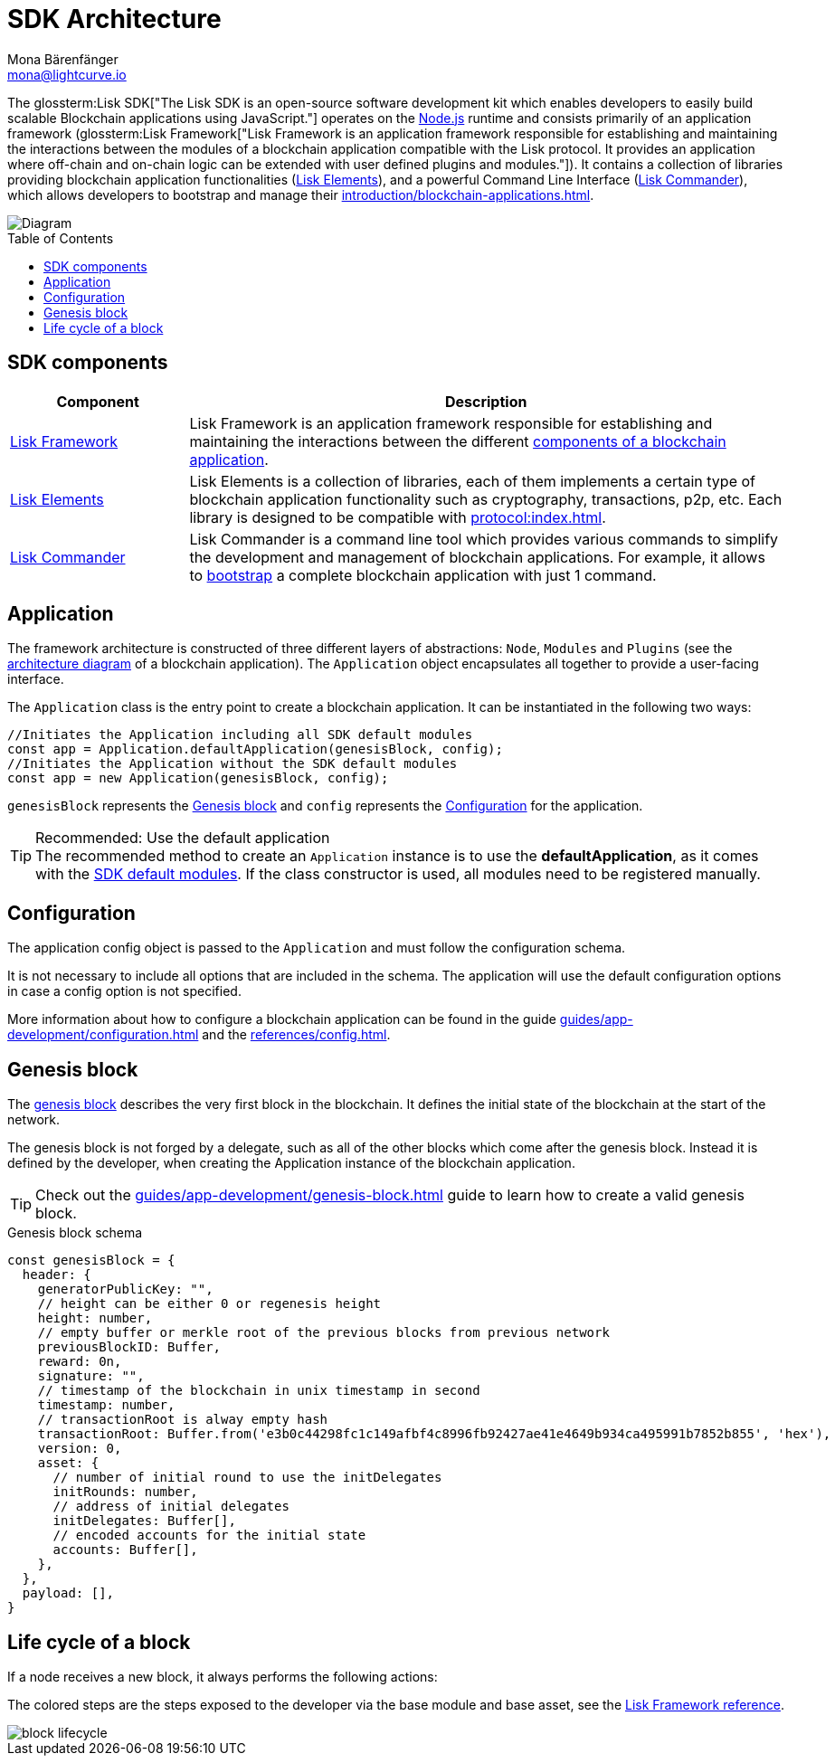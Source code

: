 = SDK Architecture
Mona Bärenfänger <mona@lightcurve.io>
//Settings
:page-aliases: lisk-framework/index.adoc
:toc: preamble
:idprefix:
:idseparator: -
:imagesdir: ../../assets/images
// URLs
:nodejs: https://nodejs.org/en/
// Project URLs
:url_introduction_bapps: introduction/blockchain-applications.adoc
:url_introduction_bapps_defaultmodules: introduction/blockchain-applications.adoc#default-modules
:url_introduction_bapps_diagram: introduction/blockchain-applications.adoc#blockchain-application-architecture-diagram
:url_guides_config: guides/app-development/configuration.adoc
:url_guides_genesis_block: guides/app-development/genesis-block.adoc
:url_guides_setup: guides/app-development/setup.adoc
:url_references_config: references/config.adoc
:url_references_commander: references/lisk-commander/index.adoc
:url_references_elements: references/lisk-elements/index.adoc
:url_references_framework: references/lisk-framework/index.adoc
:url_references_framework_basemodule: references/lisk-framework/index.adoc#the-basemodule
:url_protocol: protocol:index.adoc
:url_protocol_genesis_block: protocol:blocks.adoc#genesis-block
// Glossary terms
:glossary-tooltip: title
:glossary-page: ../zzz/zzz/zzz-glossary.adoc
:glossary-sdk: "The Lisk SDK is an open-source software development kit which enables developers to easily build scalable Blockchain applications using JavaScript."
:glossary-framework: "Lisk Framework is an application framework responsible for establishing and maintaining the interactions between the modules of a blockchain application compatible with the Lisk protocol. +
It provides an application where off-chain and on-chain logic can be extended with user defined plugins and modules."

:url_lisk_sdk: glossary.adoc#lisk-sdk
:url_lisk_framework: glossary.adoc#lisk-framework


The glossterm:Lisk SDK[{glossary-sdk}] operates on the {nodejs}[Node.js^] runtime and consists primarily of an application framework (glossterm:Lisk Framework[{glossary-framework}]).
It contains a collection of libraries providing blockchain application functionalities (xref:{url_references_elements}[Lisk Elements]), and a powerful Command Line Interface (xref:{url_references_commander}[Lisk Commander]), which allows developers to bootstrap and manage their xref:{url_introduction_bapps}[].

image::diagram_sdk.png[Diagram]

== SDK components

[width="100%",cols="23%,77%",options="header",]
|===
| Component | Description
| xref:{url_references_framework}[Lisk Framework] | Lisk Framework is an application framework responsible for establishing and maintaining the interactions between the different xref:{url_introduction_bapps_diagram}[components of a blockchain application].

| xref:{url_references_elements}[Lisk Elements] | Lisk Elements is a collection of libraries, each of them implements a certain type of blockchain application functionality such as cryptography, transactions, p2p, etc.
Each library is designed to be compatible with xref:{url_protocol}[].

| xref:{url_references_commander}[Lisk Commander] | Lisk Commander is a command line tool which provides various commands to simplify the development and management of blockchain applications.
For example, it allows to xref:{url_guides_setup}[bootstrap] a complete blockchain application with just 1 command.
|===

== Application

The framework architecture is constructed of three different layers of abstractions: `Node`, `Modules` and `Plugins` (see the xref:{url_introduction_bapps_diagram}[architecture diagram] of a blockchain application).
The `Application` object encapsulates all together to provide a user-facing interface.

The `Application` class is the entry point to create a blockchain application.
It can be instantiated in the following two ways:

[source,js]
----
//Initiates the Application including all SDK default modules
const app = Application.defaultApplication(genesisBlock, config);
//Initiates the Application without the SDK default modules
const app = new Application(genesisBlock, config);
----

`genesisBlock` represents the <<genesis-block>> and `config` represents the <<configuration>> for the application.

.Recommended: Use the default application
[TIP]
The recommended method to create an `Application` instance is to use the *defaultApplication*, as it comes with the xref:{url_introduction_bapps_defaultmodules}[SDK default modules].
If the class constructor is used, all modules need to be registered manually.

== Configuration

The application config object is passed to the `Application` and must follow the configuration schema.

It is not necessary to include all options that are included in the schema.
The application will use the default configuration options in case a config option is not specified.

More information about how to configure a blockchain application can be found in the guide xref:{url_guides_config}[] and the xref:{url_references_config}[].


== Genesis block

The xref:{url_protocol_genesis_block}[genesis block] describes the very first block in the blockchain.
It defines the initial state of the blockchain at the start of the network.

The genesis block is not forged by a delegate, such as all of the other blocks which come after the genesis block.
Instead it is defined by the developer, when creating the Application instance of the blockchain application.

TIP: Check out the xref:{url_guides_genesis_block}[] guide to learn how to create a valid genesis block.

.Genesis block schema
[source,js]
----
const genesisBlock = {
  header: {
    generatorPublicKey: "",
    // height can be either 0 or regenesis height
    height: number,
    // empty buffer or merkle root of the previous blocks from previous network
    previousBlockID: Buffer,
    reward: 0n,
    signature: "",
    // timestamp of the blockchain in unix timestamp in second
    timestamp: number,
    // transactionRoot is alway empty hash
    transactionRoot: Buffer.from('e3b0c44298fc1c149afbf4c8996fb92427ae41e4649b934ca495991b7852b855', 'hex'),
    version: 0,
    asset: {
      // number of initial round to use the initDelegates
      initRounds: number,
      // address of initial delegates
      initDelegates: Buffer[],
      // encoded accounts for the initial state
      accounts: Buffer[],
    },
  },
  payload: [],
}
----

== Life cycle of a block

If a node receives a new block, it always performs the following actions:

The colored steps are the steps exposed to the developer via the base module and base asset, see the xref:{url_references_framework_basemodule}[Lisk Framework reference].

image::intro/block-lifecycle.png[]
